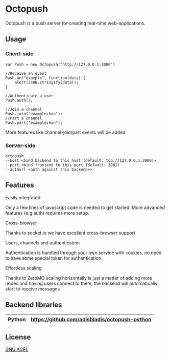 * Octopush
[[./usr/share/octopush/Octopush_Logo_RGB.png]]

Octopush is a push server for creating real-time web-applications.

** Usage
*** Client-side
    : var Push = new Octopush("http://127.0.0.1:3000")
    : 
    : //Receive an event
    : Push.on("example", function(data) {
    :     alert(JSON.stringify(data));
    : }
    : 
    : //Authenticate a user
    : Push.auth();
    : 
    : //Join a channel
    : Push.join("examplechan");
    : //Part a channel
    : Push.part("examplechan");

    More features like channel-join/part events will be added

*** Server-side
    : octopush
    : --host <bind backend to this host (default: tcp://127.0.0.1:3000)>
    : --port <bind frontend to this port (default: 3001)
    : --authurl <auth against this backend>>

** Features
**** Easily integrated
     Only a few lines of javascript code is needed to get started.
     More advanced features (e.g auth) requires more setup.

**** Cross-browser
     Thanks to socket.io we have excellent cross-browser support

**** Users, channels and authentication
     Authentication is handled through your own service with cookies, no need to have some special token for authentication.

**** Effortless scaling
     Thanks to ZeroMQ scaling horizontally is just a matter of adding more nodes and having users connect to them, the backend will automatically start to receive messages

** Backend libraries
   |--------+-----------------------------------------------|
   | Python | [[https://github.com/adisbladis/octopush-python]] |
   |--------+-----------------------------------------------|

** License
   [[http://www.gnu.org/licenses/agpl.html][GNU AGPL]]
